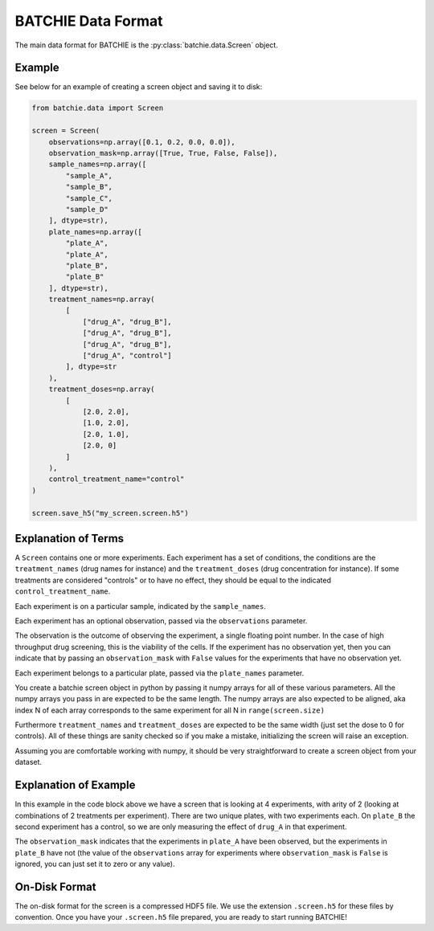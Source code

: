 .. _data-format:

BATCHIE Data Format
===================

The main data format for BATCHIE is the :py:class:`batchie.data.Screen` object.

Example
-------

See below for an example of creating a screen object and saving it to disk:

.. code-block:: python

    from batchie.data import Screen

    screen = Screen(
        observations=np.array([0.1, 0.2, 0.0, 0.0]),
        observation_mask=np.array([True, True, False, False]),
        sample_names=np.array([
            "sample_A",
            "sample_B",
            "sample_C",
            "sample_D"
        ], dtype=str),
        plate_names=np.array([
            "plate_A",
            "plate_A",
            "plate_B",
            "plate_B"
        ], dtype=str),
        treatment_names=np.array(
            [
                ["drug_A", "drug_B"],
                ["drug_A", "drug_B"],
                ["drug_A", "drug_B"],
                ["drug_A", "control"]
            ], dtype=str
        ),
        treatment_doses=np.array(
            [
                [2.0, 2.0],
                [1.0, 2.0],
                [2.0, 1.0],
                [2.0, 0]
            ]
        ),
        control_treatment_name="control"
    )

    screen.save_h5("my_screen.screen.h5")


Explanation of Terms
--------------------

A ``Screen`` contains one or more experiments. Each experiment has a set of conditions,
the conditions are the ``treatment_names`` (drug names for instance) and
the ``treatment_doses`` (drug concentration for instance). If some treatments are considered "controls"
or to have no effect, they should be equal to the indicated ``control_treatment_name``.

Each experiment is on a particular sample, indicated by the ``sample_names``.

Each experiment has an optional observation, passed via the ``observations`` parameter.

The observation is the outcome of observing the experiment, a single floating point number.
In the case of high throughput drug screening, this is the viability of the cells.
If the experiment has no observation yet, then you can indicate that by passing an ``observation_mask``
with ``False`` values for the experiments that have no observation yet.

Each experiment belongs to a particular plate, passed via the ``plate_names`` parameter.

You create a batchie screen object in python by passing it numpy arrays for all of these various parameters.
All the numpy arrays you pass in are expected to be the same length.
The numpy arrays are also expected to be aligned, aka index N of each array
corresponds to the same experiment for all N in ``range(screen.size)``

Furthermore ``treatment_names`` and ``treatment_doses`` are expected to be the same width (just set the dose to 0 for controls).
All of these things are sanity checked so if you make a mistake, initializing the screen will raise an exception.

Assuming you are comfortable working with numpy, it should be very straightforward to create a screen object from your dataset.

Explanation of Example
----------------------

In this example in the code block above we have a screen that is looking at 4 experiments, with arity of 2 (looking at combinations of
2 treatments per experiment). There are two unique plates, with two experiments each. On ``plate_B`` the second experiment
has a control, so we are only measuring the effect of ``drug_A`` in that experiment.

The ``observation_mask`` indicates that the experiments in ``plate_A`` have been observed, but the experiments in ``plate_B``
have not (the value of the ``observations`` array for experiments where ``observation_mask`` is ``False`` is ignored,
you can just set it to zero or any value).

On-Disk Format
--------------

The on-disk format for the screen is a compressed HDF5 file.
We use the extension ``.screen.h5`` for these files by convention. Once you have your ``.screen.h5`` file prepared,
you are ready to start running BATCHIE!
